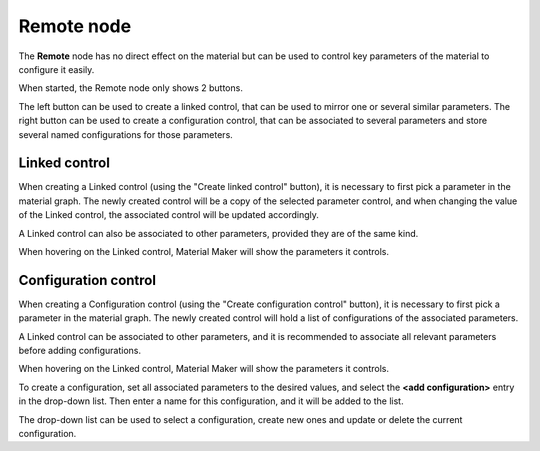 Remote node
~~~~~~~~~~~

The **Remote** node has no direct effect on the material but can be used to
control key parameters of the material to configure it easily.

.. image:: images/node_miscellaneous_remote.png
	:align: center

When started, the Remote node only shows 2 buttons.

The left button can be used to create a linked control, that can be used to
mirror one or several similar parameters.
The right button can be used to create a configuration control, that can be
associated to several parameters and store several named configurations for
those parameters.

Linked control
++++++++++++++

When creating a Linked control (using the "Create linked control" button),
it is necessary to first pick a parameter in the material graph. The newly
created control will be a copy of the selected parameter control, and when
changing the value of the Linked control, the associated control will be
updated accordingly.

A Linked control can also be associated to other parameters, provided they
are of the same kind.

When hovering on the Linked control, Material Maker will show the parameters
it controls.

Configuration control
+++++++++++++++++++++

When creating a Configuration control (using the "Create configuration control"
button), it is necessary to first pick a parameter in the material graph.
The newly created control will hold a list of configurations of the associated
parameters.

A Linked control can be associated to other parameters, and it is recommended to
associate all relevant parameters before adding configurations.

When hovering on the Linked control, Material Maker will show the parameters
it controls.

To create a configuration, set all associated parameters to the desired values,
and select the **<add configuration>** entry in the drop-down list. Then enter a
name for this configuration, and it will be added to the list.

The drop-down list can be used to select a configuration, create new ones and
update or delete the current configuration.
